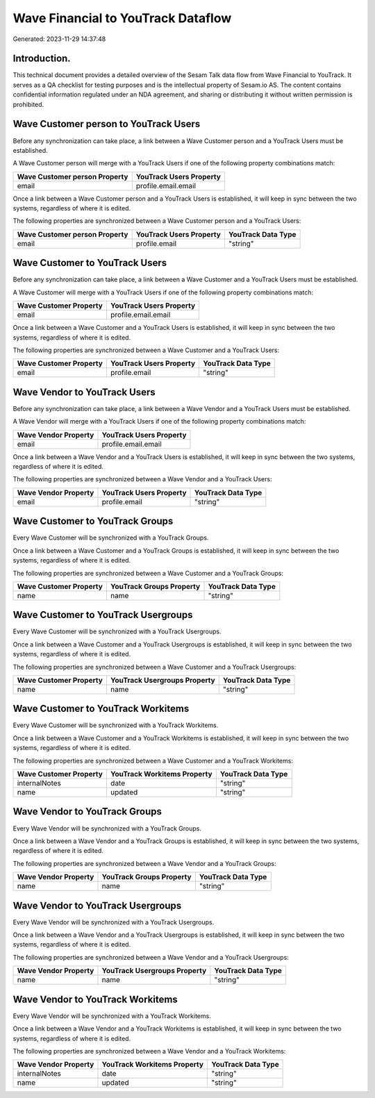 ===================================
Wave Financial to YouTrack Dataflow
===================================

Generated: 2023-11-29 14:37:48

Introduction.
------------

This technical document provides a detailed overview of the Sesam Talk data flow from Wave Financial to YouTrack. It serves as a QA checklist for testing purposes and is the intellectual property of Sesam.io AS. The content contains confidential information regulated under an NDA agreement, and sharing or distributing it without written permission is prohibited.

Wave Customer person to YouTrack Users
--------------------------------------
Before any synchronization can take place, a link between a Wave Customer person and a YouTrack Users must be established.

A Wave Customer person will merge with a YouTrack Users if one of the following property combinations match:

.. list-table::
   :header-rows: 1

   * - Wave Customer person Property
     - YouTrack Users Property
   * - email
     - profile.email.email

Once a link between a Wave Customer person and a YouTrack Users is established, it will keep in sync between the two systems, regardless of where it is edited.

The following properties are synchronized between a Wave Customer person and a YouTrack Users:

.. list-table::
   :header-rows: 1

   * - Wave Customer person Property
     - YouTrack Users Property
     - YouTrack Data Type
   * - email
     - profile.email
     - "string"


Wave Customer to YouTrack Users
-------------------------------
Before any synchronization can take place, a link between a Wave Customer and a YouTrack Users must be established.

A Wave Customer will merge with a YouTrack Users if one of the following property combinations match:

.. list-table::
   :header-rows: 1

   * - Wave Customer Property
     - YouTrack Users Property
   * - email
     - profile.email.email

Once a link between a Wave Customer and a YouTrack Users is established, it will keep in sync between the two systems, regardless of where it is edited.

The following properties are synchronized between a Wave Customer and a YouTrack Users:

.. list-table::
   :header-rows: 1

   * - Wave Customer Property
     - YouTrack Users Property
     - YouTrack Data Type
   * - email
     - profile.email
     - "string"


Wave Vendor to YouTrack Users
-----------------------------
Before any synchronization can take place, a link between a Wave Vendor and a YouTrack Users must be established.

A Wave Vendor will merge with a YouTrack Users if one of the following property combinations match:

.. list-table::
   :header-rows: 1

   * - Wave Vendor Property
     - YouTrack Users Property
   * - email
     - profile.email.email

Once a link between a Wave Vendor and a YouTrack Users is established, it will keep in sync between the two systems, regardless of where it is edited.

The following properties are synchronized between a Wave Vendor and a YouTrack Users:

.. list-table::
   :header-rows: 1

   * - Wave Vendor Property
     - YouTrack Users Property
     - YouTrack Data Type
   * - email
     - profile.email
     - "string"


Wave Customer to YouTrack Groups
--------------------------------
Every Wave Customer will be synchronized with a YouTrack Groups.

Once a link between a Wave Customer and a YouTrack Groups is established, it will keep in sync between the two systems, regardless of where it is edited.

The following properties are synchronized between a Wave Customer and a YouTrack Groups:

.. list-table::
   :header-rows: 1

   * - Wave Customer Property
     - YouTrack Groups Property
     - YouTrack Data Type
   * - name
     - name
     - "string"


Wave Customer to YouTrack Usergroups
------------------------------------
Every Wave Customer will be synchronized with a YouTrack Usergroups.

Once a link between a Wave Customer and a YouTrack Usergroups is established, it will keep in sync between the two systems, regardless of where it is edited.

The following properties are synchronized between a Wave Customer and a YouTrack Usergroups:

.. list-table::
   :header-rows: 1

   * - Wave Customer Property
     - YouTrack Usergroups Property
     - YouTrack Data Type
   * - name
     - name
     - "string"


Wave Customer to YouTrack Workitems
-----------------------------------
Every Wave Customer will be synchronized with a YouTrack Workitems.

Once a link between a Wave Customer and a YouTrack Workitems is established, it will keep in sync between the two systems, regardless of where it is edited.

The following properties are synchronized between a Wave Customer and a YouTrack Workitems:

.. list-table::
   :header-rows: 1

   * - Wave Customer Property
     - YouTrack Workitems Property
     - YouTrack Data Type
   * - internalNotes
     - date
     - "string"
   * - name
     - updated
     - "string"


Wave Vendor to YouTrack Groups
------------------------------
Every Wave Vendor will be synchronized with a YouTrack Groups.

Once a link between a Wave Vendor and a YouTrack Groups is established, it will keep in sync between the two systems, regardless of where it is edited.

The following properties are synchronized between a Wave Vendor and a YouTrack Groups:

.. list-table::
   :header-rows: 1

   * - Wave Vendor Property
     - YouTrack Groups Property
     - YouTrack Data Type
   * - name
     - name
     - "string"


Wave Vendor to YouTrack Usergroups
----------------------------------
Every Wave Vendor will be synchronized with a YouTrack Usergroups.

Once a link between a Wave Vendor and a YouTrack Usergroups is established, it will keep in sync between the two systems, regardless of where it is edited.

The following properties are synchronized between a Wave Vendor and a YouTrack Usergroups:

.. list-table::
   :header-rows: 1

   * - Wave Vendor Property
     - YouTrack Usergroups Property
     - YouTrack Data Type
   * - name
     - name
     - "string"


Wave Vendor to YouTrack Workitems
---------------------------------
Every Wave Vendor will be synchronized with a YouTrack Workitems.

Once a link between a Wave Vendor and a YouTrack Workitems is established, it will keep in sync between the two systems, regardless of where it is edited.

The following properties are synchronized between a Wave Vendor and a YouTrack Workitems:

.. list-table::
   :header-rows: 1

   * - Wave Vendor Property
     - YouTrack Workitems Property
     - YouTrack Data Type
   * - internalNotes
     - date
     - "string"
   * - name
     - updated
     - "string"

